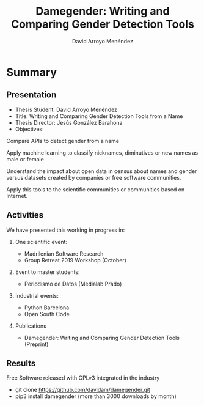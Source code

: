 #+TITLE: Damegender: Writing and Comparing Gender Detection Tools
#+AUTHOR: David Arroyo Menéndez
#+OPTIONS: H:2 toc:nil num:t
#+LATEX_CLASS: beamer
#+LATEX_CLASS_OPTIONS: [presentation]
#+BEAMER_THEME: Madrid
#+COLUMNS: %45ITEM %10BEAMER_ENV(Env) %10BEAMER_ACT(Act) %4BEAMER_COL(Col) %8BEAMER_OPT(Opt)

* Summary
** Presentation
+ Thesis Student: David Arroyo Menéndez
+ Title: Writing and Comparing Gender Detection Tools from a Name
+ Thesis Director: Jesús González Barahona
+ Objectives:

Compare APIs to detect gender from a name

Apply machine learning to classify nicknames, diminutives or new names
as male or female

Understand the impact about open data in census about names and gender
versus datasets created by companies or free software communities.

Apply this tools to the scientific communities or communities based on
Internet.

** Activities

We have presented this working in progress in:

*** One scientific event:
+ Madrilenian Software Research
+ Group Retreat 2019 Workshop (October)

*** Event to master students:
+ Periodismo de Datos (Medialab Prado)

*** Industrial events:
+ Python Barcelona
+ Open South Code

*** Publications
+ Damegender: Writing and Comparing Gender Detection Tools (Preprint)

** Results

Free Software released with GPLv3 integrated in the industry
+ git clone https://github.com/davidam/damegender.git
+ pip3 install damegender (more than 3000 downloads by month)
